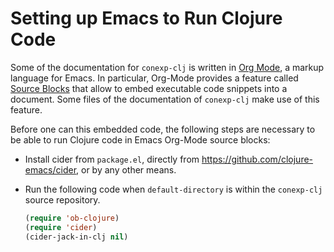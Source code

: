 #+property: header-args :wrap src text
#+property: header-args:text :eval never

* Setting up Emacs to Run Clojure Code

Some of the documentation for ~conexp-clj~ is written in [[https://orgmode.org][Org Mode]], a markup
language for Emacs.  In particular, Org-Mode provides a feature called [[https://orgmode.org/manual/Working-with-Source-Code.html][Source
Blocks]] that allow to embed executable code snippets into a document.  Some files
of the documentation of ~conexp-clj~ make use of this feature.

Before one can this embedded code, the following steps are necessary to be able
to run Clojure code in Emacs Org-Mode source blocks:

- Install cider from ~package.el~, directly from
  https://github.com/clojure-emacs/cider, or by any other means.

- Run the following code when ~default-directory~ is within the ~conexp-clj~
  source repository.

  #+begin_src emacs-lisp :results silent :exports code
(require 'ob-clojure)
(require 'cider)
(cider-jack-in-clj nil)
  #+end_src

